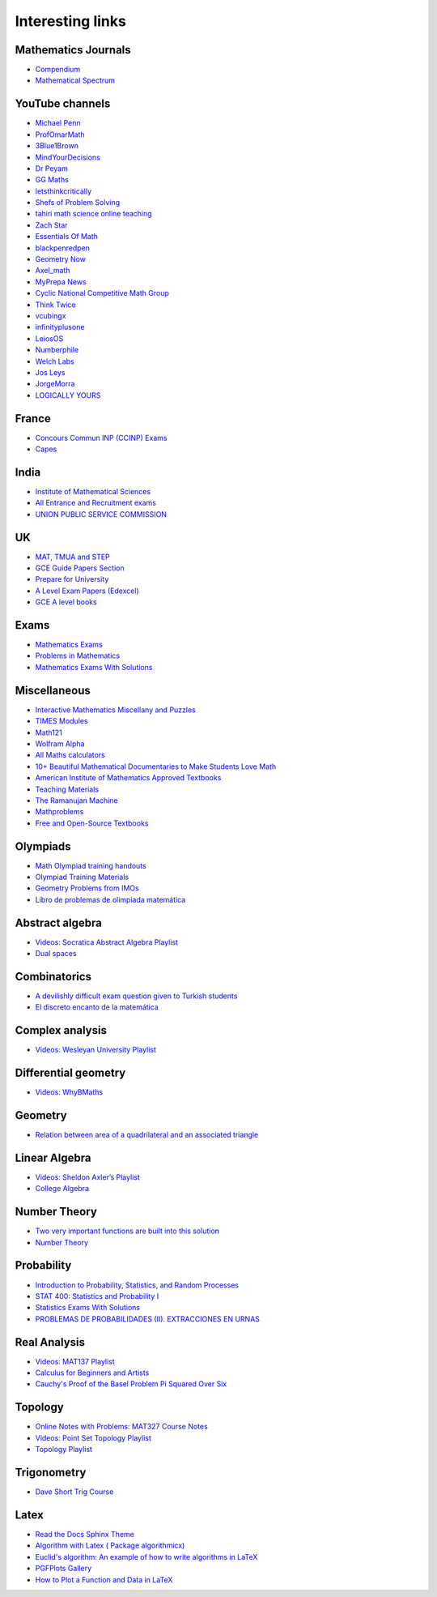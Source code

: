 Interesting links
=================

Mathematics Journals
--------------------

* `Compendium <https://sites.google.com/site/uugnaaninjbat/math-journals-matematikijn-zarim-setg-l>`_

* `Mathematical Spectrum <http://www.appliedprobability.org/content.aspx?Group=ms&Page=allmsissues>`_

YouTube channels
----------------

* `Michael Penn <https://www.youtube.com/channel/UC6jM0RFkr4eSkzT5Gx0HOAw>`_

* `ProfOmarMath <https://www.youtube.com/channel/UCSoVyBb75Mf9o_eZGuKa2HQ>`_

* `3Blue1Brown <https://www.youtube.com/channel/UCYO_jab_esuFRV4b17AJtAw>`_

* `MindYourDecisions <https://www.youtube.com/channel/UCHnj59g7jezwTy5GeL8EA_g>`_

* `Dr Peyam <https://www.youtube.com/channel/UCoOjTxz-u5zU0W38zMkQIFw>`_

* `GG Maths <https://www.youtube.com/channel/UCZWoiVVe1Zby5j1s5H9eI4A>`_

* `letsthinkcritically <https://www.youtube.com/channel/UCT-QRRiYoza5rRDCKNdYdhg>`_

* `Shefs of Problem Solving <https://www.youtube.com/channel/UCGnDWH8_ClXegQkWnbzDnzA>`_

* `tahiri math science online teaching <https://www.youtube.com/channel/UCBzwB0G4g1EuLjQjmG5yyAA>`_

* `Zach Star <https://www.youtube.com/channel/UCpCSAcbqs-sjEVfk_hMfY9w>`_

* `Essentials Of Math <https://www.youtube.com/channel/UCzBRotdJS3bJPcUZyePkHBw>`_

* `blackpenredpen <https://www.youtube.com/user/blackpenredpen>`_

* `Geometry Now <https://www.youtube.com/channel/UCs9BvXXW7py7Ir6dlDe0MqQ>`_

* `Axel_math <https://www.youtube.com/channel/UCNu0YhLE0Jg8Pzk3cAujIFA>`_

* `MyPrepa News <https://www.youtube.com/channel/UCljJd-kb3nR2NCzmeYmu58w>`_

* `Cyclic National Competitive Math Group <https://cncmath.org/>`_

* `Think Twice <https://www.youtube.com/channel/UC9yt3wz-6j19RwD5m5f6HSg>`_

* `vcubingx <https://www.youtube.com/channel/UCv0nF8zWevEsSVcmz6mlw6A>`_

* `infinityplusone <https://www.youtube.com/channel/UCwTdEHoXvbhL3sDwgAyM6bw>`_

* `LeiosOS <https://www.youtube.com/channel/UCd0dc7kQA1FUpJ76o1EjLqQ>`_

* `Numberphile <https://www.youtube.com/user/numberphile>`_

* `Welch Labs <https://www.youtube.com/channel/UConVfxXodg78Tzh5nNu85Ew>`_

* `Jos Leys <https://www.youtube.com/user/josleys>`_

* `JorgeMorra <https://www.youtube.com/user/srmorrajorge>`_

* `LOGICALLY YOURS <https://www.youtube.com/channel/UCTRxnMudmOGNw0g4gZf5D8g>`_


France
------

* `Concours Commun INP (CCINP) Exams <http://www.concours-commun-inp.fr/fr/epreuves/annales.html>`_

* `Capes <http://math.univ-lyon1.fr/capes/IMG/pdf/>`_

India
-----

* `Institute of Mathematical Sciences <https://www.ims4maths.com/>`_

* `All Entrance and Recruitment exams <https://www.exambazaar.com/>`_

* `UNION PUBLIC SERVICE COMMISSION <https://www.upsc.gov.in/examinations/previous-question-papers>`_

UK
--

* `MAT, TMUA and STEP <https://warwick.ac.uk/fac/sci/maths/admissions/ug/aeastep/>`_

* `GCE Guide Papers Section <https://papers.gceguide.com/>`_

* `Prepare for University <https://nrich.maths.org/university>`_

* `A Level Exam Papers (Edexcel) <https://www.mathsgenie.co.uk/alevelpapers.html>`_

* `GCE A level books <https://www.quora.com/What-are-the-books-I-should-study-to-get-an-A%2A-in-the-GCE-A-level/answer/Mubashir-Anwar-2>`_

Exams
-----

* `Mathematics Exams <https://tbp.berkeley.edu/courses/math/>`_

* `Problems in Mathematics <https://yutsumura.com/>`_

* `Mathematics Exams With Solutions <http://www.examswithsolutions.com/Subjects/math_exams.html>`_

Miscellaneous
-------------

* `Interactive Mathematics Miscellany and Puzzles <https://www.cut-the-knot.org/>`_

* `TIMES Modules <http://schools.amsi.org.au/times-modules/>`_

* `Math121 <http://www.mscs.mu.edu/~paulb/Courses/Math121/>`_

* `Wolfram Alpha <https://www.wolframalpha.com/>`_

* `All Maths calculators <https://www.emathhelp.net/calculators/>`_

* `10+ Beautiful Mathematical Documentaries to Make Students Love Math <https://abakcus.com/10-beautiful-mathematical-documentaries-to-make-students-love-math/>`_

* `American Institute of Mathematics Approved Textbooks <https://aimath.org/textbooks/approved-textbooks/>`_

* `Teaching Materials <http://www.math.udel.edu/~lazebnik/Info/teaching.html>`_

* `The Ramanujan Machine <http://www.ramanujanmachine.com/>`_

* `Mathproblems <http://mathproblems.info/working.php#s53>`_

* `Free and Open-Source Textbooks <http://danaernst.com/resources/free-and-open-source-textbooks/>`_

Olympiads
---------

* `Math Olympiad training handouts <http://yufeizhao.com/olympiad/>`_

* `Olympiad Training Materials <https://www.imomath.com/index.php?options=257&lmm=1>`_

* `Geometry Problems from IMOs <https://imogeometry.blogspot.com/p/blog-page_2.html>`_

* `Libro de problemas de olimpiada matemática <https://thales.cica.es/rd/Recursos/rd98/Matematicas/28/ejercicios/>`_

Abstract algebra
----------------

* `Videos: Socratica Abstract Algebra Playlist <https://www.youtube.com/playlist?list=PLi01XoE8jYoi3SgnnGorR_XOW3IcK-TP6>`_

* `Dual spaces <https://youtu.be/OGO3HGlOQO4>`_

Combinatorics
-------------

* `A devilishly difficult exam question given to Turkish students <https://www.youtube.com/watch?v=jGNcQa3ioqA>`_

* `El discreto encanto de la matemática <https://verso.mat.uam.es/~pablo.fernandez/md.htm>`_

Complex analysis
----------------

* `Videos: Wesleyan University Playlist <https://www.youtube.com/playlist?list=PL_onPhFCkVQjdQTbG0eQk42eH0RaBoYJf>`_

Differential geometry
---------------------

* `Videos: WhyBMaths <https://www.youtube.com/watch?v=RW5lJiKZHd8&list=PLxBAVPVHJPcrNrcEBKbqC_ykiVqfxZgNl>`_

Geometry
--------

* `Relation between area of a quadrilateral and an associated triangle <https://math.stackexchange.com/questions/2102762/relation-between-area-of-a-quadrilateral-and-an-associated-triangle>`_

Linear Algebra
--------------

* `Videos: Sheldon Axler’s Playlist <https://www.youtube.com/playlist?list=PLGAnmvB9m7zOBVCZBUUmSinFV0wEir2Vw>`_

* `College Algebra <https://courses.lumenlearning.com/waymakercollegealgebra/>`_

Number Theory
-------------

* `Two very important functions are built into this solution <https://www.youtube.com/watch?v=6DUffWdLiQI>`_

* `Number Theory <https://web.math.pmf.unizg.hr/~duje/numbertheorybook.html>`_

Probability
-----------

* `Introduction to Probability, Statistics, and Random Processes <https://www.probabilitycourse.com/>`_

* `STAT 400: Statistics and Probability I <https://daviddalpiaz.github.io/stat400fa17/>`_

* `Statistics Exams With Solutions <http://www.examswithsolutions.com/Subjects/statistics.html>`_

* `PROBLEMAS DE PROBABILIDADES (II). EXTRACCIONES EN URNAS <https://vicmat.com/problemas-probabilidades-ii-extracciones-urnas/>`_

Real Analysis
-------------

* `Videos: MAT137 Playlist <https://www.youtube.com/channel/UCLzpR8AiHx9h_-yt2fAxd_A/playlists>`_

* `Calculus for Beginners and Artists <http://www-math.mit.edu/~djk/calculus_beginners/>`_

* `Cauchy's Proof of the Basel Problem Pi Squared Over Six <https://www.youtube.com/watch?v=2jgtAo3ZtfI>`_

Topology
--------

* `Online Notes with Problems: MAT327 Course Notes <http://www.math.toronto.edu/ivan/mat327/?resources>`_

* `Videos: Point Set Topology Playlist <https://www.youtube.com/playlist?list=PLbMVogVj5nJRR7zYZifYopb52zjoScx1d>`_

* `Topology Playlist <https://www.youtube.com/playlist?list=PL41FDABC6AA085E78>`_

Trigonometry
------------

* `Dave Short Trig Course <https://www2.clarku.edu/faculty/djoyce/trig/>`_

Latex
-----

* `Read the Docs Sphinx Theme <https://sphinx-rtd-theme.readthedocs.io/en/latest/>`_

* `Algorithm with Latex ( Package algorithmicx) <https://tex.stackexchange.com/questions/96587/algorithm-with-latex-package-algorithmicx>`_

* `Euclid's algorithm: An example of how to write algorithms in LaTeX <https://www.overleaf.com/latex/examples/euclids-algorithm-an-example-of-how-to-write-algorithms-in-latex/mbysznrmktqf>`_

* `PGFPlots Gallery <http://pgfplots.sourceforge.net/gallery.html>`_

* `How to Plot a Function and Data in LaTeX <https://latexdraw.com/plot-a-function-and-data-in-latex/>`_